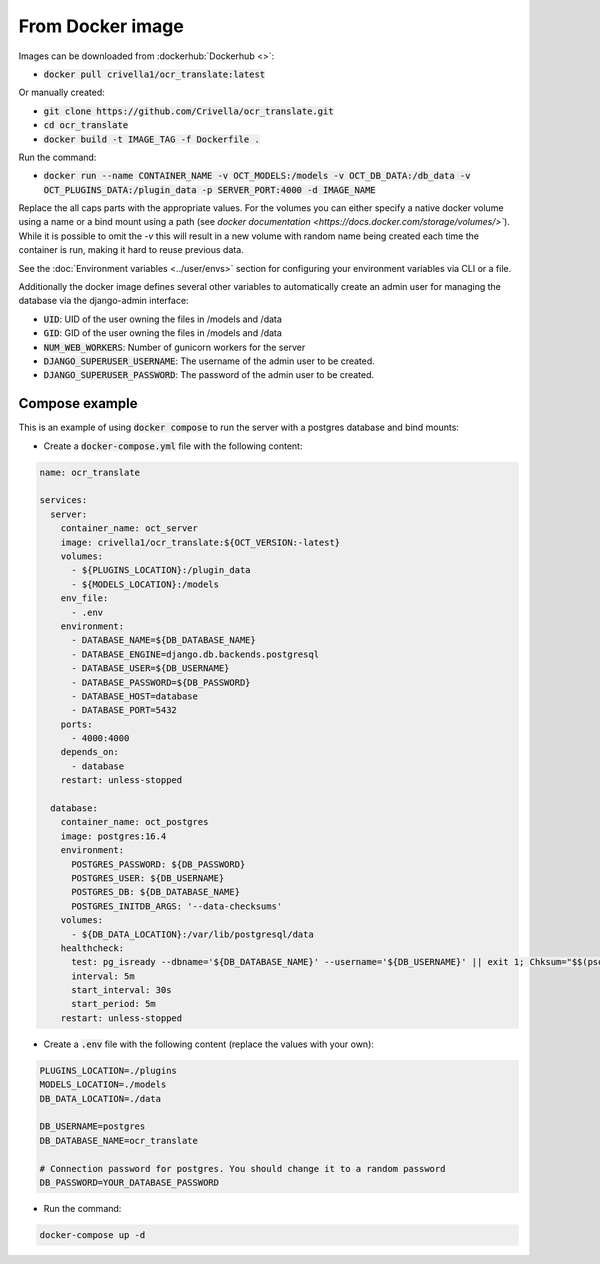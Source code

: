 From Docker image
-----------------

Images can be downloaded from :dockerhub:`Dockerhub <>`:

- :code:`docker pull crivella1/ocr_translate:latest`

Or manually created:

- :code:`git clone https://github.com/Crivella/ocr_translate.git`
- :code:`cd ocr_translate`
- :code:`docker build -t IMAGE_TAG -f Dockerfile .`

Run the command:

- :code:`docker run --name CONTAINER_NAME -v OCT_MODELS:/models -v OCT_DB_DATA:/db_data -v OCT_PLUGINS_DATA:/plugin_data -p SERVER_PORT:4000 -d IMAGE_NAME`

Replace the all caps parts with the appropriate values.
For the volumes you can either specify a native docker volume using a name or a bind mount using a path (see `docker documentation <https://docs.docker.com/storage/volumes/>``).
While it is possible to omit the `-v` this will result in a new volume with random name being created each time the container is run, making it hard to reuse previous data.

See the :doc:`Environment variables <../user/envs>` section for configuring your environment variables via CLI or a file.

Additionally the docker image defines several other variables to automatically create an admin user for managing the database via the django-admin interface:

- :code:`UID`: UID of the user owning the files in /models and /data
- :code:`GID`: GID of the user owning the files in /models and /data
- :code:`NUM_WEB_WORKERS`: Number of gunicorn workers for the server
- :code:`DJANGO_SUPERUSER_USERNAME`: The username of the admin user to be created.
- :code:`DJANGO_SUPERUSER_PASSWORD`: The password of the admin user to be created.


Compose example
_______________

This is an example of using :code:`docker compose` to run the server with a postgres database and bind mounts:

- Create a :code:`docker-compose.yml` file with the following content:

.. code-block:: yaml

    name: ocr_translate

    services:
      server:
        container_name: oct_server
        image: crivella1/ocr_translate:${OCT_VERSION:-latest}
        volumes:
          - ${PLUGINS_LOCATION}:/plugin_data
          - ${MODELS_LOCATION}:/models
        env_file:
          - .env
        environment:
          - DATABASE_NAME=${DB_DATABASE_NAME}
          - DATABASE_ENGINE=django.db.backends.postgresql
          - DATABASE_USER=${DB_USERNAME}
          - DATABASE_PASSWORD=${DB_PASSWORD}
          - DATABASE_HOST=database
          - DATABASE_PORT=5432
        ports:
          - 4000:4000
        depends_on:
          - database
        restart: unless-stopped

      database:
        container_name: oct_postgres
        image: postgres:16.4
        environment:
          POSTGRES_PASSWORD: ${DB_PASSWORD}
          POSTGRES_USER: ${DB_USERNAME}
          POSTGRES_DB: ${DB_DATABASE_NAME}
          POSTGRES_INITDB_ARGS: '--data-checksums'
        volumes:
          - ${DB_DATA_LOCATION}:/var/lib/postgresql/data
        healthcheck:
          test: pg_isready --dbname='${DB_DATABASE_NAME}' --username='${DB_USERNAME}' || exit 1; Chksum="$$(psql --dbname='${DB_DATABASE_NAME}' --username='${DB_USERNAME}' --tuples-only --no-align --command='SELECT COALESCE(SUM(checksum_failures), 0) FROM pg_stat_database')"; echo "checksum failure count is $$Chksum"; [ "$$Chksum" = '0' ] || exit 1
          interval: 5m
          start_interval: 30s
          start_period: 5m
        restart: unless-stopped

- Create a :code:`.env` file with the following content (replace the values with your own):

.. code-block:: sh

    PLUGINS_LOCATION=./plugins
    MODELS_LOCATION=./models
    DB_DATA_LOCATION=./data

    DB_USERNAME=postgres
    DB_DATABASE_NAME=ocr_translate

    # Connection password for postgres. You should change it to a random password
    DB_PASSWORD=YOUR_DATABASE_PASSWORD

- Run the command:

.. code-block:: bash

    docker-compose up -d
